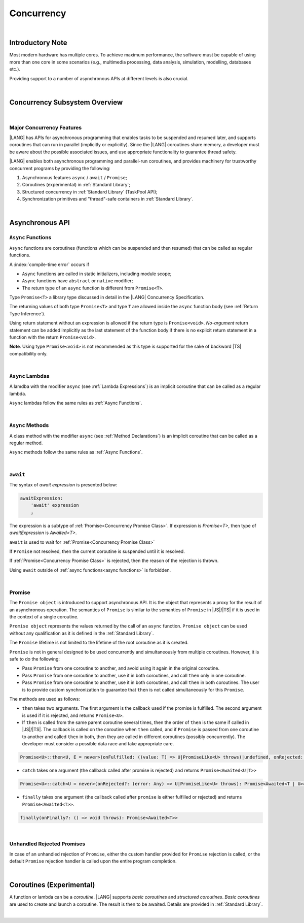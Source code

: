 ..
    Copyright (c) 2025 Huawei Device Co., Ltd.
    Licensed under the Apache License, Version 2.0 (the "License");
    you may not use this file except in compliance with the License.
    You may obtain a copy of the License at
    http://www.apache.org/licenses/LICENSE-2.0
    Unless required by applicable law or agreed to in writing, software
    distributed under the License is distributed on an "AS IS" BASIS,
    WITHOUT WARRANTIES OR CONDITIONS OF ANY KIND, either express or implied.
    See the License for the specific language governing permissions and
    limitations under the License.


.. _Concurrency:

###########
Concurrency
###########

.. meta:
    frontend_status: Done

|

.. _Introductory Note:

*****************
Introductory Note
*****************

.. meta:
    frontend_status: Done

Most modern hardware has multiple cores. To achieve maximum performance, the
software must be capable of using more than one core in some scenarios (e.g.,
multimedia processing, data analysis, simulation, modelling, databases etc.).

Providing support to a number of asynchronous APIs at different levels
is also crucial.

.. index::
   hardware
   core
   performance
   data analysis
   multimedia processing
   simulation
   modelling
   database

|

.. _Concurrency Subsystem Overview:

******************************
Concurrency Subsystem Overview
******************************

.. meta:
    frontend_status: Done

|

.. _Major Concurrency Features:

Major Concurrency Features
==========================

.. meta:
    frontend_status: Done

|LANG| has APIs for asynchronous programming that enables tasks to be suspended
and resumed later, and supports coroutines that can run in parallel (implicitly
or explicitly). Since the |LANG| coroutines share memory, a developer must be
aware about the possible associated issues, and use appropriate functionality
to guarantee thread safety.

|LANG| enables both asynchronous programming and parallel-run coroutines, and
provides machinery for trustworthy concurrent programs by providing the
following:

1. Asynchronous features ``async`` / ``await`` / ``Promise``;
2. Coroutines (experimental) in :ref:`Standard Library`;
3. Structured concurrency in :ref:`Standard Library` (TaskPool API);
4. Synchronization primitives and "thread"-safe containers in
   :ref:`Standard Library`.

.. index::
   concurrency
   asynchronous programming
   coroutine
   shared memory
   functionality
   parallel-run coroutine
   structured concurrency
   synchronization

|

.. _Async Functions and Methods:

****************
Asynchronous API
****************

.. meta:
    frontend_status: Done


.. _Async Functions:

``Async`` Functions
===================

.. meta:
    frontend_status: Done

``Async`` functions are coroutines (functions which can be suspended and then
resumed) that can be called as regular functions. 

A :index:`compile-time error` occurs if

- ``Async`` functions are called in static initializers, including module
  scope;
- ``Async`` functions have ``abstract`` or ``native`` modifier;
- The return type of an ``async`` function is different from ``Promise<T>``.

Type ``Promise<T>`` a library type discussed in detail in the |LANG| Concurrency
Specification.

The returning values of both type ``Promise<T>`` and type ``T`` are allowed
inside the ``async`` function body (see :ref:`Return Type Inference`).

Using return statement without an expression is allowed if the return type
is ``Promise<void>``.
*No-argument* return statement can be added implicitly as the last statement
of the function body if there is no explicit return statement in a function
with the return ``Promise<void>``.

**Note**. Using type ``Promise<void>`` is not recommended as this type is
supported for the sake of backward |TS| compatibility only.

.. index::
   async function
   coroutine
   return type
   static initializer
   abstract function
   native function
   function body
   backward compatibility
   annotation
   no-argument return statement
   async function
   return statement
   compatibility

|

.. _Async Lambdas:

``Async`` Lambdas
=================

.. meta:
    frontend_status: Done

A lamdba with the modifier ``async`` (see :ref:`Lambda Expressions`)
is an implicit coroutine that can be called as a regular lambda.

``Async`` lambdas follow the same rules as :ref:`Async Functions`.

.. index::
   async lambda
   async modifier
   lambda expression
   coroutine

|

.. _Concurrency Async Methods:

``Async`` Methods
=================

.. meta:
    frontend_status: Done

A class method with the modifier ``async`` (see :ref:`Method Declarations`)
is an implicit coroutine that can be called as a regular method.

``Async`` methods follow the same rules as :ref:`Async Functions`.

.. index::
   async method
   class method
   async modifier
   method declaration
   coroutine

|

.. _await Expression:

``await``
=========

.. meta:
    frontend_status: Done

The syntax of *await expression* is presented below:

.. code-block:: abnf

    awaitExpression:
        'await' expression
        ;

The expression is a subtype of :ref:`Promise<Concurrency Promise Class>`.
If expression is `Promise<T>`, then type of *awaitExpression* is `Awaited<T>`.

``await`` is used to wait for :ref:`Promise<Concurrency Promise Class>`

If ``Promise`` not resolved, then the current coroutine is suspended until
it is resolved.

If :ref:`Promise<Concurrency Promise Class>` is rejected, then the reason of
the rejection is thrown.

Using ``await`` outside of :ref:`async functions<async functions>` is forbidden.

.. index::
   syntax
   await expression
   subtype
   expression
   resolution
   async function

|

.. _Concurrency Promise Class:

Promise
=======

.. meta:
    frontend_status: Done

The ``Promise object`` is introduced to support asynchronous API. It is the
object that represents a proxy for the result of an asynchronous operation. The
semantics of ``Promise`` is similar to the semantics of ``Promise`` in |JS|/|TS|
if it is used in the context of a single coroutine.

``Promise object`` represents the values returned by the call of an ``async``
function. ``Promise object`` can be used without any qualification as it is
defined in the :ref:`Standard Library`.

The ``Promise`` lifetime is not limited to the lifetime of the root coroutine
as it is created.

.. index::
   promise object
   asynchronous API
   asynchronous operation
   API
   semantics
   proxy
   coroutine
   context
   async function
   qualification
   root coroutine

``Promise`` is not in general designed to be used concurrently and
simultaneously from multiple coroutines. However, it is safe to do
the following:

- Pass ``Promise`` from one coroutine to another, and avoid using it again in
  the original coroutine.
- Pass ``Promise`` from one coroutine to another, use it in both coroutines,
  and call ``then`` only in one coroutine.
- Pass ``Promise`` from one coroutine to another, use it in both coroutines,
  and call ``then`` in both coroutines. The user is to provide custom
  synchronization to guarantee that ``then`` is not called simultaneously
  for this ``Promise``.

The methods are used as follows:

-  ``then`` takes two arguments. The first argument is the callback used if the
   promise is fulfilled. The second argument is used if it is rejected, and
   returns ``Promise<U>``.

-  If ``then`` is called from the same parent coroutine several times, then the
   order of ``then`` is the same if called in |JS|/|TS|.
   The callback is called on the coroutine when ``then`` called, and if
   ``Promise`` is passed from one coroutine to another and called ``then`` in
   both, then they are called in different coroutines (possibly concurrently).
   The developer must consider a possible data race and take appropriate care.

.. index::
   coroutine
   custom synchronization
   method
   argument
   callback
   concurrency
   data race

..
        Promise<U>::then<U, E = never>(onFulfilled: ((value: T) => U|PromiseLike<U> throws)|undefined, onRejected: ((error: Any) => E|PromiseLike<E> throws)|undefined): Promise<U|E>

.. code-block:: typescript

        Promise<U>::then<U, E = never>(onFulfilled: ((value: T) => U|PromiseLike<U> throws)|undefined, onRejected: ((error: Any) => E|PromiseLike<E> throws)|undefined): Promise<Awaited<U|E>>

-  ``catch`` takes one argument (the callback called after promise is rejected) and returns ``Promise<Awaited<U|T>>``

.. code-block-meta:

.. code-block:: typescript

        Promise<U>::catch<U = never>(onRejected?: (error: Any) => U|PromiseLike<U> throws): Promise<Awaited<T | U>>

-  ``finally`` takes one argument (the callback called after ``promise`` is
   either fulfilled or rejected) and returns ``Promise<Awaited<T>>``.


.. code-block:: typescript

        finally(onFinally?: () => void throws): Promise<Awaited<T>>

|

.. _Unhandled Rejected Promises:

Unhandled Rejected Promises
===========================

.. meta:
    frontend_status: Done

In case of an unhandled rejection of ``Promise``, either the custom handler
provided for ``Promise`` rejection is called, or the default ``Promise``
rejection handler is called upon the entire program completion.

.. index::
   unhandled promise
   rejected promise
   unhandled rejection
   rejection handler
   call
   program completion

|

.. _Coroutines (Experimental):

*************************
Coroutines (Experimental)
*************************

.. meta:
    frontend_status: Done

A function or lambda can be a *coroutine*. |LANG| supports *basic coroutines*
and *structured coroutines*.
*Basic coroutines* are used to create and launch a coroutine. The result is then
to be awaited. Details are provided in :ref:`Standard Library`.

.. index::
   function
   lambda
   structured coroutine
   basic coroutine
   coroutine

|


.. raw:: pdf

   PageBreak
